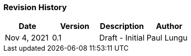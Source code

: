
[.red.background]

[%notitle]

//image::images/report/camunda-background.svg[canvas,size=contain]
//image::images/report/camunda-background.svg[background, size=cover]
//image:./images/report/camunda-logo.png[Camunda Logo]

=== Revision History

[cols="1,1,1,1"]
|===
|Date | Version | Description | Author

|Nov 4, 2021
|0.1
|Draft - Initial
|Paul Lungu


|===